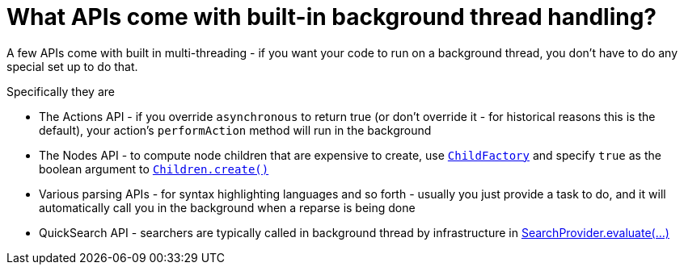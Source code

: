 // 
//     Licensed to the Apache Software Foundation (ASF) under one
//     or more contributor license agreements.  See the NOTICE file
//     distributed with this work for additional information
//     regarding copyright ownership.  The ASF licenses this file
//     to you under the Apache License, Version 2.0 (the
//     "License"); you may not use this file except in compliance
//     with the License.  You may obtain a copy of the License at
// 
//       http://www.apache.org/licenses/LICENSE-2.0
// 
//     Unless required by applicable law or agreed to in writing,
//     software distributed under the License is distributed on an
//     "AS IS" BASIS, WITHOUT WARRANTIES OR CONDITIONS OF ANY
//     KIND, either express or implied.  See the License for the
//     specific language governing permissions and limitations
//     under the License.
//

= What APIs come with built-in background thread handling?
:page-layout: wikidev
:page-tags: wiki, devfaq, needsreview
:jbake-status: published
:keywords: Apache NetBeans wiki DevFaqThreadingBuiltIn
:description: Apache NetBeans wiki DevFaqThreadingBuiltIn
:toc: left
:toc-title:
:syntax: true
:page-wikidevsection: _threading
:page-position: 4


A few APIs come with built in multi-threading - if you want your code to run on a background thread, you don't have to do any special set up to do that.

Specifically they are

* The Actions API - if you override `asynchronous` to return true (or don't override it - for historical reasons this is the default), your action's `performAction` method will run in the background
* The Nodes API - to compute node children that are expensive to create, use `xref:./DevFaqNodesChildFactory.adoc[ChildFactory]` and specify `true` as the boolean argument to `link:https://bits.netbeans.org/dev/javadoc/org-openide-nodes/org/openide/nodes/Children.html#create(org.openide.nodes.ChildFactory,%20boolean)[Children.create()]`
* Various parsing APIs - for syntax highlighting languages and so forth - usually you just provide a task to do, and it will automatically call you in the background when a reparse is being done
* QuickSearch API - searchers are typically called in background thread by infrastructure in  link:https://bits.netbeans.org/dev/javadoc/org-netbeans-spi-quicksearch/org/netbeans/spi/quicksearch/SearchProvider.html#evaluate%28org.netbeans.spi.quicksearch.SearchRequest,%20org.netbeans.spi.quicksearch.SearchResponse%29[SearchProvider.evaluate(...)]
////
== Apache Migration Information

The content in this page was kindly donated by Oracle Corp. to the
Apache Software Foundation.

This page was exported from link:http://wiki.netbeans.org/DevFaqThreadingBuiltIn[http://wiki.netbeans.org/DevFaqThreadingBuiltIn] , 
that was last modified by NetBeans user Dsimonek 
on 2009-12-03T15:38:48Z.


*NOTE:* This document was automatically converted to the AsciiDoc format on 2018-02-07, and needs to be reviewed.
////